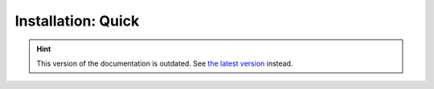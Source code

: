 Installation: Quick
===================

.. hint::

    This version of the documentation is outdated. See `the latest version </>`__ instead.
